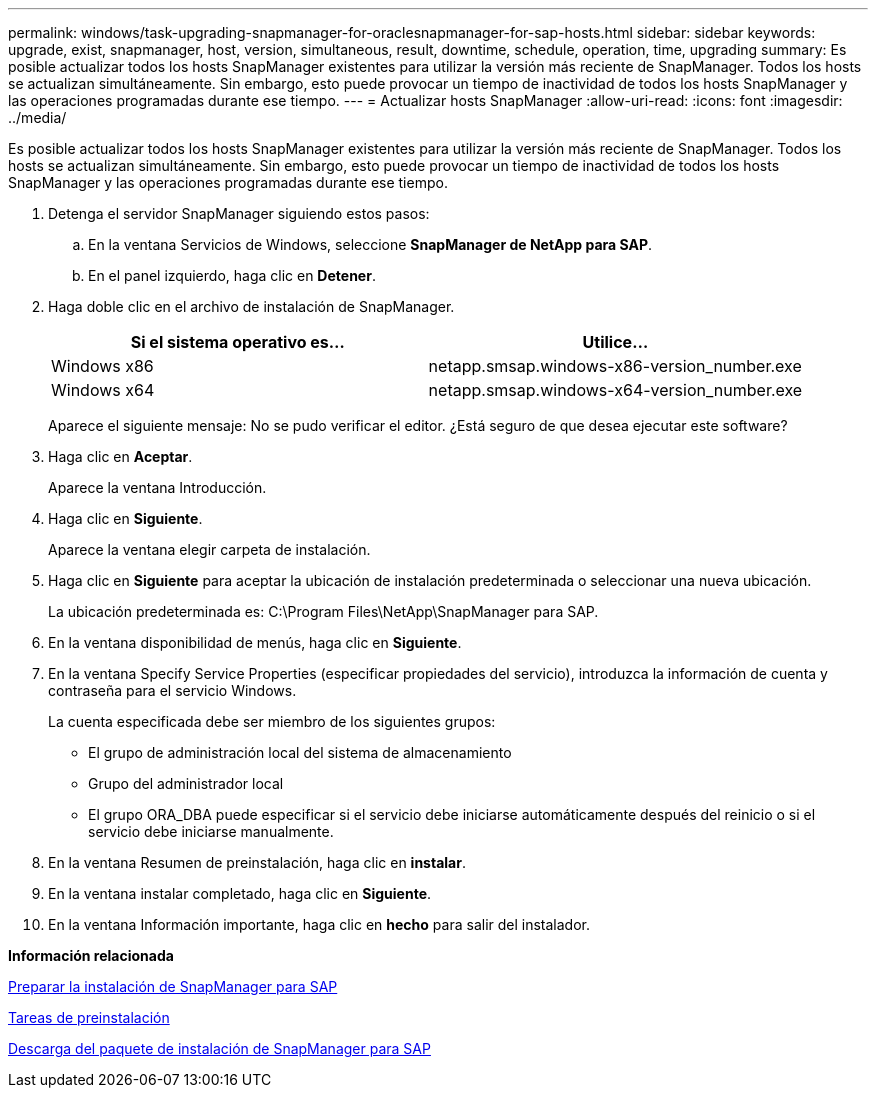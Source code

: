 ---
permalink: windows/task-upgrading-snapmanager-for-oraclesnapmanager-for-sap-hosts.html 
sidebar: sidebar 
keywords: upgrade, exist, snapmanager, host, version, simultaneous, result, downtime, schedule, operation, time, upgrading 
summary: Es posible actualizar todos los hosts SnapManager existentes para utilizar la versión más reciente de SnapManager. Todos los hosts se actualizan simultáneamente. Sin embargo, esto puede provocar un tiempo de inactividad de todos los hosts SnapManager y las operaciones programadas durante ese tiempo. 
---
= Actualizar hosts SnapManager
:allow-uri-read: 
:icons: font
:imagesdir: ../media/


[role="lead"]
Es posible actualizar todos los hosts SnapManager existentes para utilizar la versión más reciente de SnapManager. Todos los hosts se actualizan simultáneamente. Sin embargo, esto puede provocar un tiempo de inactividad de todos los hosts SnapManager y las operaciones programadas durante ese tiempo.

. Detenga el servidor SnapManager siguiendo estos pasos:
+
.. En la ventana Servicios de Windows, seleccione *SnapManager de NetApp para SAP*.
.. En el panel izquierdo, haga clic en *Detener*.


. Haga doble clic en el archivo de instalación de SnapManager.
+
|===
| Si el sistema operativo es... | Utilice... 


 a| 
Windows x86
 a| 
netapp.smsap.windows-x86-version_number.exe



 a| 
Windows x64
 a| 
netapp.smsap.windows-x64-version_number.exe

|===
+
Aparece el siguiente mensaje: No se pudo verificar el editor. ¿Está seguro de que desea ejecutar este software?

. Haga clic en *Aceptar*.
+
Aparece la ventana Introducción.

. Haga clic en *Siguiente*.
+
Aparece la ventana elegir carpeta de instalación.

. Haga clic en *Siguiente* para aceptar la ubicación de instalación predeterminada o seleccionar una nueva ubicación.
+
La ubicación predeterminada es: C:\Program Files\NetApp\SnapManager para SAP.

. En la ventana disponibilidad de menús, haga clic en *Siguiente*.
. En la ventana Specify Service Properties (especificar propiedades del servicio), introduzca la información de cuenta y contraseña para el servicio Windows.
+
La cuenta especificada debe ser miembro de los siguientes grupos:

+
** El grupo de administración local del sistema de almacenamiento
** Grupo del administrador local
** El grupo ORA_DBA puede especificar si el servicio debe iniciarse automáticamente después del reinicio o si el servicio debe iniciarse manualmente.


. En la ventana Resumen de preinstalación, haga clic en *instalar*.
. En la ventana instalar completado, haga clic en *Siguiente*.
. En la ventana Información importante, haga clic en *hecho* para salir del instalador.


*Información relacionada*

xref:concept-preparing-to-install-snapmanager-for-oraclesnapmanager-for-sap.adoc[Preparar la instalación de SnapManager para SAP]

xref:concept-preinstallation-tasks.adoc[Tareas de preinstalación]

xref:task-downloading-snapmanager-for-oraclesnapmanager-for-sap-installation-package.adoc[Descarga del paquete de instalación de SnapManager para SAP]
